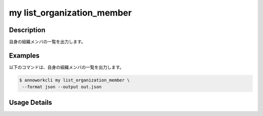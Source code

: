 =========================================
my list_organization_member
=========================================

Description
=================================
自身の組織メンバの一覧を出力します。



Examples
=================================


以下のコマンドは、自身の組織メンバの一覧を出力します。

.. code-block:: 

    $ annoworkcli my list_organization_member \
     --format json --output out.json


.. code-block:: json
   :caption: out.json

   [
      {
         "organization_member_id": "a5cd6a09-e740-4c34-8981-fe3d1b0e0bde",
         "organization_id": "org",
         "account_id": "0a998d6f-9b53-4d96-ba89-14edccd9ce0b",
         "user_id": "alice",
         "username": "Alice",
         "role": "owner",
         "status": "active",
         "created_datetime": "2022-01-11T08:16:58.373Z",
         "updated_datetime": "2022-01-11T08:16:58.373Z"
      }
   ]




Usage Details
=================================

.. argparse::
   :ref: annoworkcli.my.list_my_organization_member.add_parser
   :prog: annoworkcli my list_organization_member
   :nosubcommands:
   :nodefaultconst: